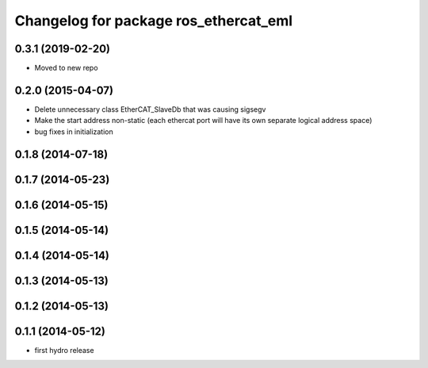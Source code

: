 ^^^^^^^^^^^^^^^^^^^^^^^^^^^^^^^^^^^^^^
Changelog for package ros_ethercat_eml
^^^^^^^^^^^^^^^^^^^^^^^^^^^^^^^^^^^^^^
0.3.1 (2019-02-20)
------------------
* Moved to new repo

0.2.0 (2015-04-07)
------------------
* Delete unnecessary class EtherCAT_SlaveDb that was causing sigsegv
* Make the start address non-static (each ethercat port will have its own separate logical address space)
* bug fixes in initialization

0.1.8 (2014-07-18)
------------------

0.1.7 (2014-05-23)
------------------

0.1.6 (2014-05-15)
------------------

0.1.5 (2014-05-14)
------------------

0.1.4 (2014-05-14)
------------------

0.1.3 (2014-05-13)
------------------

0.1.2 (2014-05-13)
------------------

0.1.1 (2014-05-12)
------------------
* first hydro release
